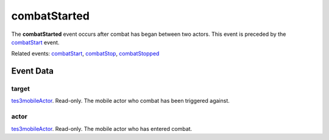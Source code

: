 combatStarted
====================================================================================================

The **combatStarted** event occurs after combat has began between two actors. This event is preceded by the `combatStart`_ event.

Related events: `combatStart`_, `combatStop`_, `combatStopped`_

Event Data
----------------------------------------------------------------------------------------------------

target
~~~~~~~~~~~~~~~~~~~~~~~~~~~~~~~~~~~~~~~~~~~~~~~~~~~~~~~~~~~~~~~~~~~~~~~~~~~~~~~~~~~~~~~~~~~~~~~~~~~~

`tes3mobileActor`_. Read-only. The mobile actor who combat has been triggered against.

actor
~~~~~~~~~~~~~~~~~~~~~~~~~~~~~~~~~~~~~~~~~~~~~~~~~~~~~~~~~~~~~~~~~~~~~~~~~~~~~~~~~~~~~~~~~~~~~~~~~~~~

`tes3mobileActor`_. Read-only. The mobile actor who has entered combat.

.. _`combatStart`: ../../lua/event/combatStart.html
.. _`combatStop`: ../../lua/event/combatStop.html
.. _`combatStopped`: ../../lua/event/combatStopped.html
.. _`tes3mobileActor`: ../../lua/type/tes3mobileActor.html
